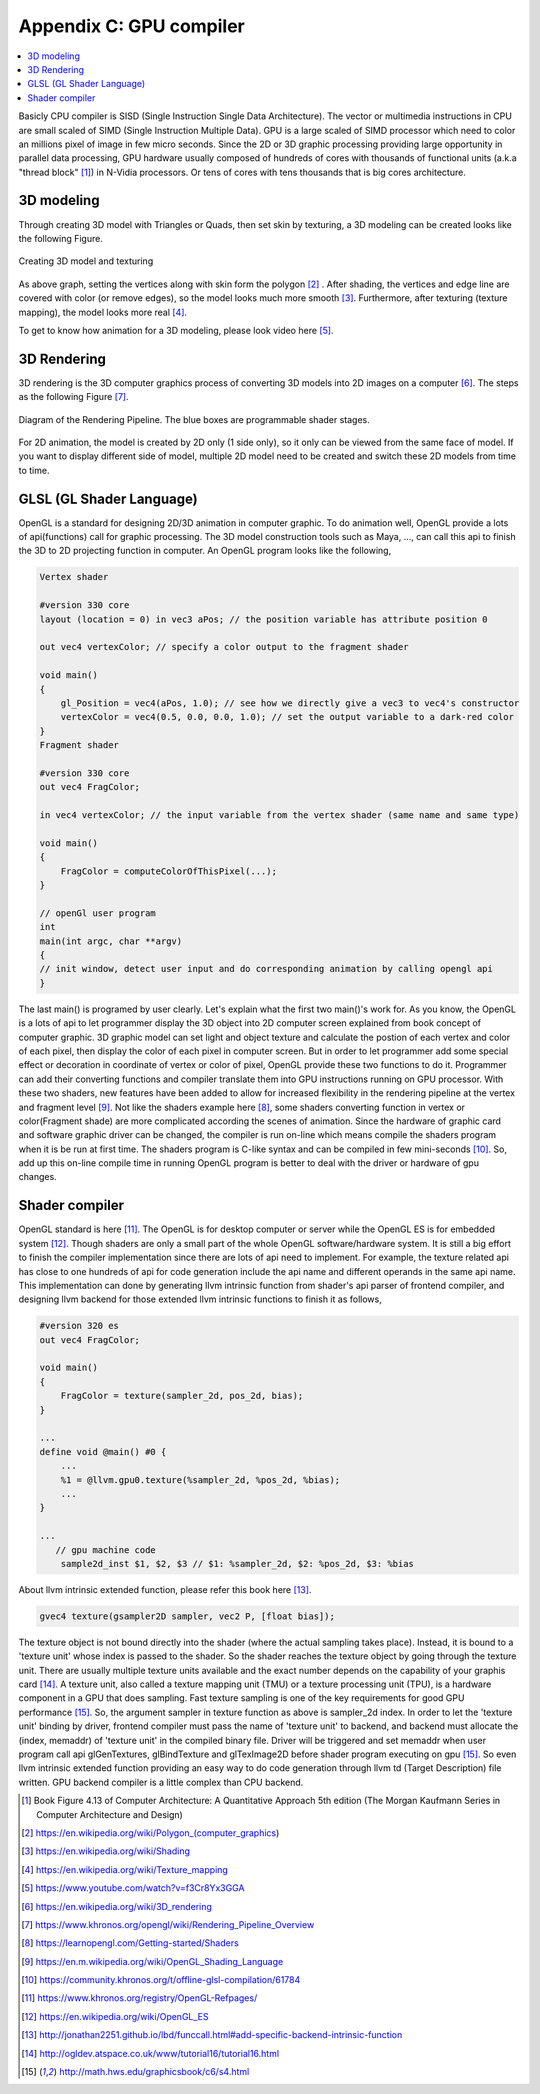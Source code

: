.. _sec-gpu:

Appendix C: GPU compiler
========================

.. contents::
   :local:
   :depth: 4

Basicly CPU compiler is SISD (Single Instruction Single Data Architecture). 
The vector or multimedia instructions in CPU are small scaled of SIMD
(Single Instruction Multiple Data). GPU is a large scaled of SIMD processor
which need to color an millions pixel of image in few micro seconds.
Since the 2D or 3D graphic processing providing large opportunity in parallel
data processing, GPU hardware usually composed of hundreds of cores with thousands
of functional units (a.k.a "thread block" [#Quantitative]_) in N-Vidia processors. 
Or tens of cores with tens thousands that is big cores architecture.

3D modeling
------------

Through creating 3D model with Triangles or Quads, then set skin by texturing,
a 3D modeling can be created looks like the following Figure.

.. _modeling1: 
.. figure:: ../Fig/gpu/modeling1.png
  :align: center

  Creating 3D model and texturing
  
As above graph, setting the vertices along with skin form the polygon [#polygon]_ .
After shading, the vertices and edge line are covered with color (or remove edges), 
so the model looks much more smooth [#shading]_. Furthermore, after texturing 
(texture mapping), the model looks more real [#texturemapping]_.
 
  
To get to know how animation for a 3D modeling, please look video here [#animation1]_.

3D Rendering
------------

3D rendering is the 3D computer graphics process of converting 3D models into 2D 
images on a computer [#3drendering_wiki]_. The steps as the following Figure [#rendering]_.

.. _rendering_pipeline1: 
.. figure:: ../Fig/gpu/rendering_pipeline.png
  :align: center

  Diagram of the Rendering Pipeline. The blue boxes are programmable shader stages.


For 2D animation, the model is created by 2D only (1 side only), so it only can be 
viewed from the same face of model. If you want to display different side of model,
multiple 2D model need to be created and switch these 2D models from time to time.

GLSL (GL Shader Language)
-------------------------

OpenGL is a standard for designing 2D/3D animation in computer graphic.
To do animation well, OpenGL provide a lots of api(functions) call for
graphic processing. The 3D model construction tools such as Maya, ...,
can call this api to finish the 3D to 2D projecting function in computer.
An OpenGL program looks like the following,

.. code-block:: c++

  Vertex shader
  
  #version 330 core
  layout (location = 0) in vec3 aPos; // the position variable has attribute position 0
    
  out vec4 vertexColor; // specify a color output to the fragment shader
  
  void main()
  {
      gl_Position = vec4(aPos, 1.0); // see how we directly give a vec3 to vec4's constructor
      vertexColor = vec4(0.5, 0.0, 0.0, 1.0); // set the output variable to a dark-red color
  }
  Fragment shader
  
  #version 330 core
  out vec4 FragColor;
    
  in vec4 vertexColor; // the input variable from the vertex shader (same name and same type)  
  
  void main()
  {
      FragColor = computeColorOfThisPixel(...);
  } 
  
  // openGl user program
  int 
  main(int argc, char **argv)
  {
  // init window, detect user input and do corresponding animation by calling opengl api
  }

The last main() is programed by user clearly. Let's explain what the first two 
main()'s work for. 
As you know, the OpenGL is a lots of api to let programmer display the 3D object 
into 2D computer screen explained from book concept of computer graphic.
3D graphic model can set light and object texture and calculate the postion of each vertex
and color of each pixel, then display the color of each pixel in computer screen.
But in order to let programmer add some special effect or decoration in 
coordinate of vertex or color of pixel, OpenGL provide these two functions to 
do it. Programmer can add their converting functions and compiler translate them 
into GPU instructions running on GPU processor. With these two shaders, new 
features have been added to allow for increased flexibility in the rendering 
pipeline at the vertex and fragment level [#shaderswiki]_.
Not like the shaders example here [#shadersex]_, some shaders converting function in vertex 
or color(Fragment shade) are more complicated according the scenes of animation.
Since the hardware of graphic card and software graphic driver can be changed, the compiler
is run on-line which means compile the shaders program when it is be run at first time.
The shaders program is C-like syntax and can be compiled in few mini-seconds [#onlinecompile]_. 
So, add up this on-line compile time in running OpenGL program is better to deal with
the driver or hardware of gpu changes. 

Shader compiler
---------------

OpenGL standard is here [#openglspec]_. The OpenGL is for desktop computer or server
while the OpenGL ES is for embedded system [#opengleswiki]_. Though shaders are only
a small part of the whole OpenGL software/hardware system. It is still a big effort 
to finish the compiler implementation since there are lots of api need to implement.
For example, the texture related api has close to one hundreds of api for code
generation include the api name and different operands in the same api name.
This implementation can done by generating llvm intrinsic function from shader's api
parser of frontend compiler, and designing llvm backend for those
extended llvm intrinsic functions to finish it as follows,

.. code-block:: c++
  
  #version 320 es
  out vec4 FragColor;
  
  void main()
  {
      FragColor = texture(sampler_2d, pos_2d, bias);
  }
  
  ...
  define void @main() #0 {
      ...
      %1 = @llvm.gpu0.texture(%sampler_2d, %pos_2d, %bias);
      ...
  }
  
  ...
     // gpu machine code
      sample2d_inst $1, $2, $3 // $1: %sampler_2d, $2: %pos_2d, $3: %bias
      
About llvm intrinsic extended function, please refer this book here [#intrinsiccpu0]_.

.. code-block:: c++

  gvec4 texture(gsampler2D sampler, vec2 P, [float bias]);


The texture object is not bound directly into the shader (where the actual 
sampling takes place). Instead, it is bound to a 'texture unit' whose index 
is passed to the shader. So the shader reaches the texture object by going 
through the texture unit. There are usually multiple texture units available 
and the exact number depends on the capability of your graphis card [#textureobject]_. 
A texture unit, also called a texture mapping unit (TMU) or a texture processing 
unit (TPU), is a hardware component in a GPU that does sampling.
Fast texture sampling is one of the key requirements for good GPU performance [#tpu]_.
So, the argument sampler in texture function as above is sampler_2d index. 
In order to let the 'texture unit' binding by driver, frontend compiler must
pass the name of 'texture unit' to backend, and backend must allocate the
(index, memaddr) of 'texture unit' in the compiled binary file.
Driver will be triggered and set memaddr when user program call api 
glGenTextures, glBindTexture and glTexImage2D before shader program
executing on gpu [#tpu]_.
So even llvm intrinsic extended function providing an easy way to do code 
generation through llvm td (Target Description) file written. 
GPU backend compiler is a little complex than CPU backend. 
    

.. [#Quantitative] Book Figure 4.13 of Computer Architecture: A Quantitative Approach 5th edition (The
       Morgan Kaufmann Series in Computer Architecture and Design)


.. [#polygon] https://en.wikipedia.org/wiki/Polygon_(computer_graphics)


.. [#shading] https://en.wikipedia.org/wiki/Shading

.. [#texturemapping] https://en.wikipedia.org/wiki/Texture_mapping

.. [#animation1] https://www.youtube.com/watch?v=f3Cr8Yx3GGA


.. [#3drendering_wiki] https://en.wikipedia.org/wiki/3D_rendering

.. [#rendering] https://www.khronos.org/opengl/wiki/Rendering_Pipeline_Overview


.. [#shadersex] https://learnopengl.com/Getting-started/Shaders

.. [#shaderswiki] https://en.m.wikipedia.org/wiki/OpenGL_Shading_Language

.. [#onlinecompile] https://community.khronos.org/t/offline-glsl-compilation/61784

.. [#openglspec] https://www.khronos.org/registry/OpenGL-Refpages/

.. [#opengleswiki] https://en.wikipedia.org/wiki/OpenGL_ES

.. [#intrinsiccpu0] http://jonathan2251.github.io/lbd/funccall.html#add-specific-backend-intrinsic-function

.. [#textureobject] http://ogldev.atspace.co.uk/www/tutorial16/tutorial16.html

.. [#tpu] http://math.hws.edu/graphicsbook/c6/s4.html
